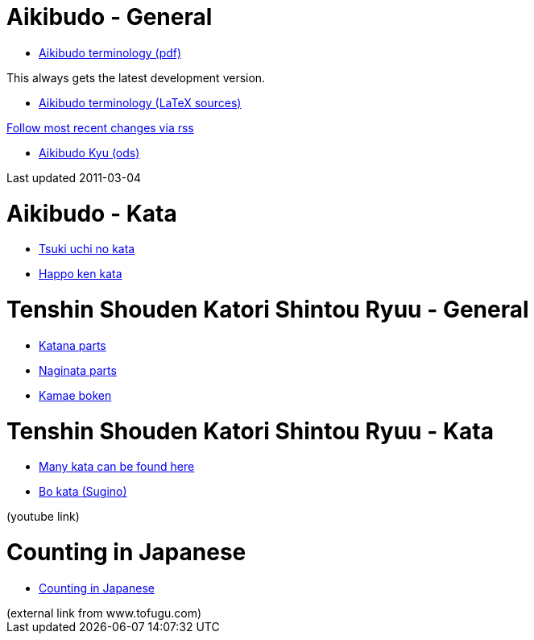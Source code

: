 
= Aikibudo - General

* link:https://github.com/rockwolf/aikibudo/blob/master/terminology.pdf?raw=true[Aikibudo terminology (pdf)]
++++
<span class="small" >This always gets the latest development version.</span>
++++

* link:https://github.com/rockwolf/aikibudo[Aikibudo terminology (LaTeX sources)]
++++
<span class="small" ><a href="https://github.com/rockwolf/aikibudo/commits/master.atom" target="_new" >Follow most recent changes via rss</a></span>
++++

* link:kyu.ods[Aikibudo Kyu (ods)]
++++
<span class="small" >Last updated 2011-03-04</span></li>
++++

= Aikibudo - Kata

* link:img/kata_tsuki_uchi.jpg[Tsuki uchi no kata]
* link:img/kata_happo_ken.jpg[Happo ken kata]

= Tenshin Shouden Katori Shintou Ryuu - General

* link:img/katana_parts.jpg[Katana parts]
* link:img/naginata_parts.jpg[Naginata parts]
* link:img/kamae_boken.png[Kamae boken]

= Tenshin Shouden Katori Shintou Ryuu - Kata

* link:http://www.akban.org/wiki/index.php/Portal:Traditional_weapons[Many kata can be found here]
* link:http://www.youtube.com/watch?v=cOztjCIVblQ[Bo kata (Sugino)]
++++
<span class="small"> (youtube link)</span>
++++

= Counting in Japanese
* link:http://www.tofugu.com/wp-content/uploads/2008/11/japanesecounters.pdf[Counting in Japanese]
++++
<span class="small"> (external link from www.tofugu.com)</span>
++++
